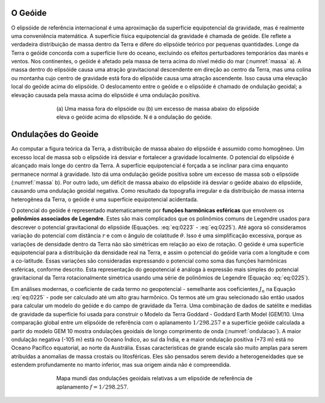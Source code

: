 O Geóide
--------

O elipsóide de referência internacional é uma aproximação da superfície equipotencial da gravidade, mas é realmente uma conveniência matemática. A superfície física equipotencial da gravidade é chamada de geóide. Ele reflete a verdadeira distribuição de massa dentro da Terra e difere do elipsóide teórico por pequenas quantidades. Longe da Terra o geóide concorda com a superfície livre do oceano, excluindo os efeitos perturbadores temporários das marés e ventos. Nos continentes, o geóide é afetado pela massa de terra acima do nível médio do mar 
(:numref:`massa` a). A massa dentro do elipsóide causa uma atração gravitacional descendente em direção ao centro da Terra, mas uma colina ou montanha cujo centro de gravidade está fora do elipsóide causa uma atração ascendente. Isso causa uma elevação local do geóide acima do elipsóide. O deslocamento entre o geóide e o elipsóide é chamado de ondulação geoidal; a elevação causada pela massa acima do elipsóide é uma ondulação positiva.


.. figure:: ./images/Fig_02.25.png
    :align: center
    :figwidth: 70 %
    :name: massa
    
    (a) Uma massa fora do elipsóide ou (b) um excesso de massa abaixo do elipsóide eleva o geóide acima do elipsóide. 
    N é a ondulação do geóide. 
    

Ondulações do Geoide
--------------------

Ao computar a figura teórica da Terra, a distribuição de massa abaixo do elipsóide é assumido como homogêneo. Um excesso local de massa sob o elipsóide irá desviar e fortalecer a gravidade localmente. O potencial do elipsóide é alcançado mais longe do centro da Terra. A superfície equipotencial é forçada a se inclinar para cima enquanto permanece normal à gravidade. Isto dá uma ondulação geóide positiva sobre um excesso de massa sob o elipsóide (:numref:`massa` b). Por outro lado, um déficit de massa abaixo do elipsóide irá desviar o geóide abaixo do elipsóide, causando uma ondulação geoidal negativa. Como resultado da topografia irregular e da distribuição de massa interna heterogênea da Terra, o geóide é uma superfície equipotencial acidentada.

O potencial do geóide é representado matematicamente por **funções harmônicas esféricas** que envolvem os **polinômios associados de Legendre**. Estes são mais complicados que os polinômios comuns de Legendre usados para descrever o potencial gravitacional do elipsóide (Equações. :eq:`eq:0223` - :eq:`eq:0225`). Até agora só consideramos variação do potencial com distância :math:`r` e com o ângulo de colatitude :math:`\theta`. Isso é uma simplificação excessiva, porque as variações de densidade dentro da Terra não são simétricas em relação ao eixo de rotação. O geóide é uma superfície equipotencial para a distribuição da densidade real na Terra, e assim o potencial do geóide varia com a longitude e com a co-latitude. Essas variações são consideradas expressando o potencial como soma das funções harmônicas esféricas, conforme descrito. Esta representação do geopotencial é análoga à expressão mais simples do potencial gravitacional da Terra rotacionalmente simétrica usando uma série de polinômios de Legendre (Equação :eq:`eq:0225`).

Em análises modernas, o coeficiente de cada termo no geopotencial - semelhante aos coeficientes :math:`J_n` na Equação :eq:`eq:0225` - pode ser calculado até um alto grau harmônico. Os termos até um grau selecionado são então usados para calcular um modelo do geóide e do campo de gravidade da Terra. Uma combinação de dados de satélite e medidas de gravidade da superfície foi usada para construir o Modelo da Terra Goddard - Goddard Earth Model (GEM)10. Uma comparação global entre um elipsóide de referência com o aplanamento :math:`1/298.257` e a superfície geóide calculada a partir do modelo GEM 10 mostra ondulações geoidais de longo comprimento de onda (:numref:`ondulacao`). A maior ondulação negativa (-105 m) está no Oceano Índico, ao sul da Índia, e a maior ondulação positiva (+73 m) está no Oceano Pacífico equatorial, ao norte da Austrália. Essas características de grande escala são muito amplas para serem atribuídas a anomalias de massa crostais ou litosféricas. Eles são pensados serem devido a heterogeneidades que se estendem profundamente no manto inferior, mas sua origem ainda não é compreendida.

.. figure:: ./images/Fig_02.26.png
    :align: center
    :figwidth: 70 %
    :name: ondulacao
    
    Mapa mundi das ondulações geoidais relativas a um elipsóide de referência de aplanamento :math:`f= 1/298.257`. 
    
    
